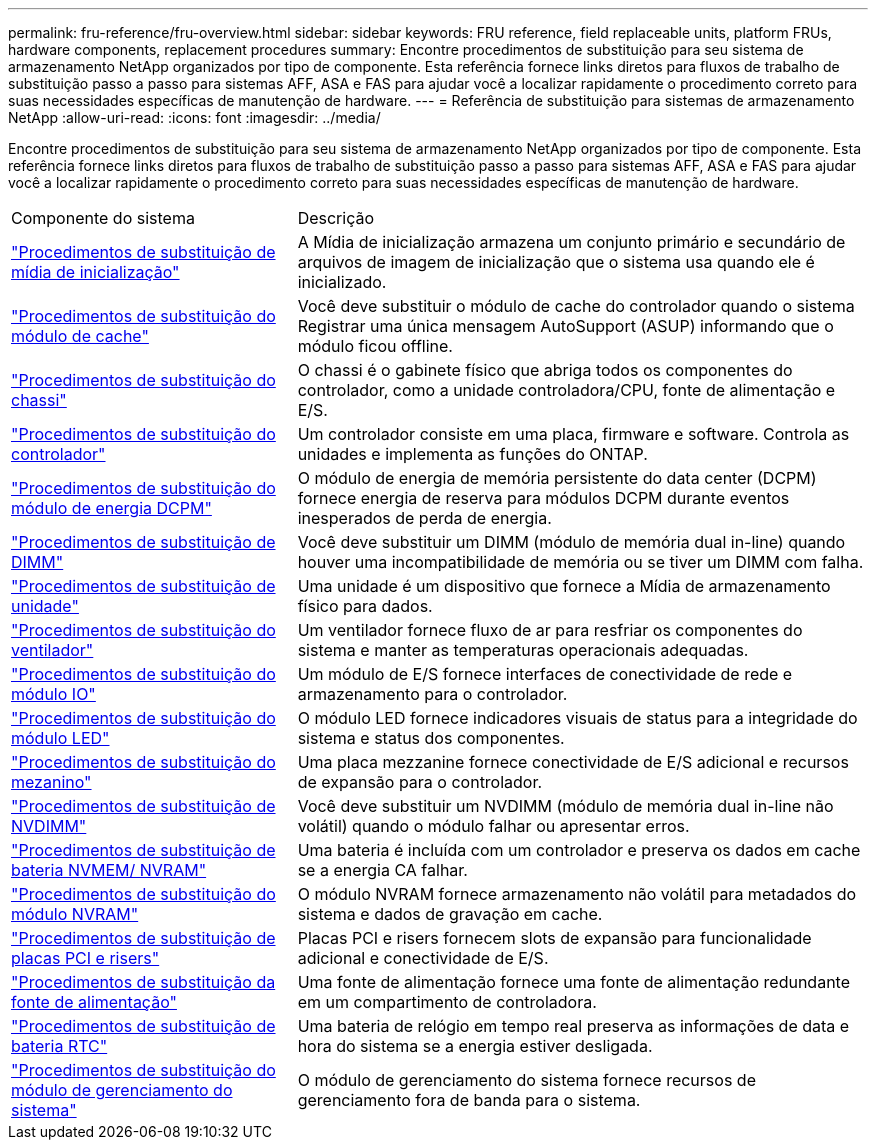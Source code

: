 ---
permalink: fru-reference/fru-overview.html 
sidebar: sidebar 
keywords: FRU reference, field replaceable units, platform FRUs, hardware components, replacement procedures 
summary: Encontre procedimentos de substituição para seu sistema de armazenamento NetApp organizados por tipo de componente.  Esta referência fornece links diretos para fluxos de trabalho de substituição passo a passo para sistemas AFF, ASA e FAS para ajudar você a localizar rapidamente o procedimento correto para suas necessidades específicas de manutenção de hardware. 
---
= Referência de substituição para sistemas de armazenamento NetApp
:allow-uri-read: 
:icons: font
:imagesdir: ../media/


[role="lead"]
Encontre procedimentos de substituição para seu sistema de armazenamento NetApp organizados por tipo de componente.  Esta referência fornece links diretos para fluxos de trabalho de substituição passo a passo para sistemas AFF, ASA e FAS para ajudar você a localizar rapidamente o procedimento correto para suas necessidades específicas de manutenção de hardware.

[cols="1,2"]
|===


| Componente do sistema | Descrição 


| link:bootmedia-fru-links.html["Procedimentos de substituição de mídia de inicialização"] | A Mídia de inicialização armazena um conjunto primário e secundário de arquivos de imagem de inicialização que o sistema usa quando ele é inicializado. 


| link:caching-module-fru-links.html["Procedimentos de substituição do módulo de cache"] | Você deve substituir o módulo de cache do controlador quando o sistema Registrar uma única mensagem AutoSupport (ASUP) informando que o módulo ficou offline. 


| link:chassis-fru-links.html["Procedimentos de substituição do chassi"] | O chassi é o gabinete físico que abriga todos os componentes do controlador, como a unidade controladora/CPU, fonte de alimentação e E/S. 


| link:controller-fru-links.html["Procedimentos de substituição do controlador"] | Um controlador consiste em uma placa, firmware e software. Controla as unidades e implementa as funções do ONTAP. 


| link:dcpm-power-fru-links.html["Procedimentos de substituição do módulo de energia DCPM"] | O módulo de energia de memória persistente do data center (DCPM) fornece energia de reserva para módulos DCPM durante eventos inesperados de perda de energia. 


| link:dimm-fru-links.html["Procedimentos de substituição de DIMM"] | Você deve substituir um DIMM (módulo de memória dual in-line) quando houver uma incompatibilidade de memória ou se tiver um DIMM com falha. 


| link:drive-fru-links.html["Procedimentos de substituição de unidade"] | Uma unidade é um dispositivo que fornece a Mídia de armazenamento físico para dados. 


| link:fan-fru-links.html["Procedimentos de substituição do ventilador"] | Um ventilador fornece fluxo de ar para resfriar os componentes do sistema e manter as temperaturas operacionais adequadas. 


| link:io-module-fru-links.html["Procedimentos de substituição do módulo IO"] | Um módulo de E/S fornece interfaces de conectividade de rede e armazenamento para o controlador. 


| link:led-module-fru-links.html["Procedimentos de substituição do módulo LED"] | O módulo LED fornece indicadores visuais de status para a integridade do sistema e status dos componentes. 


| link:mezzanine-fru-links.html["Procedimentos de substituição do mezanino"] | Uma placa mezzanine fornece conectividade de E/S adicional e recursos de expansão para o controlador. 


| link:nvdimm-fru-links.html["Procedimentos de substituição de NVDIMM"] | Você deve substituir um NVDIMM (módulo de memória dual in-line não volátil) quando o módulo falhar ou apresentar erros. 


| link:nvmem-battery-fru-links.html["Procedimentos de substituição de bateria NVMEM/ NVRAM"] | Uma bateria é incluída com um controlador e preserva os dados em cache se a energia CA falhar. 


| link:nvram-module-fru-links.html["Procedimentos de substituição do módulo NVRAM"] | O módulo NVRAM fornece armazenamento não volátil para metadados do sistema e dados de gravação em cache. 


| link:pci-cards-fru-links.html["Procedimentos de substituição de placas PCI e risers"] | Placas PCI e risers fornecem slots de expansão para funcionalidade adicional e conectividade de E/S. 


| link:power-supply-fru-links.html["Procedimentos de substituição da fonte de alimentação"] | Uma fonte de alimentação fornece uma fonte de alimentação redundante em um compartimento de controladora. 


| link:rtc-battery-fru-links.html["Procedimentos de substituição de bateria RTC"] | Uma bateria de relógio em tempo real preserva as informações de data e hora do sistema se a energia estiver desligada. 


| link:system-management-fru-links.html["Procedimentos de substituição do módulo de gerenciamento do sistema"] | O módulo de gerenciamento do sistema fornece recursos de gerenciamento fora de banda para o sistema. 
|===